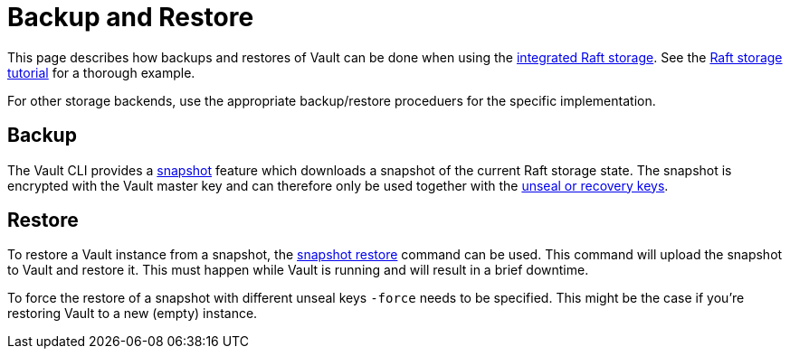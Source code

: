 = Backup and Restore

This page describes how backups and restores of Vault can be done when using the https://www.vaultproject.io/docs/configuration/storage/raft[integrated Raft storage].
See the https://learn.hashicorp.com/tutorials/vault/raft-storage[Raft storage tutorial] for a thorough example.

For other storage backends, use the appropriate backup/restore proceduers for the specific implementation.


== Backup

The Vault CLI provides a https://www.vaultproject.io/docs/commands/operator/raft#snapshot-save[snapshot] feature which downloads a snapshot of the current Raft storage state.
The snapshot is encrypted with the Vault master key and can therefore only be used together with the https://www.vaultproject.io/docs/concepts/seal#seal-unseal[unseal or recovery keys].


== Restore

To restore a Vault instance from a snapshot, the https://www.vaultproject.io/docs/commands/operator/raft#snapshot-restore[snapshot restore] command can be used.
This command will upload the snapshot to Vault and restore it.
This must happen while Vault is running and will result in a brief downtime.

To force the restore of a snapshot with different unseal keys `-force` needs to be specified.
This might be the case if you're restoring Vault to a new (empty) instance.
